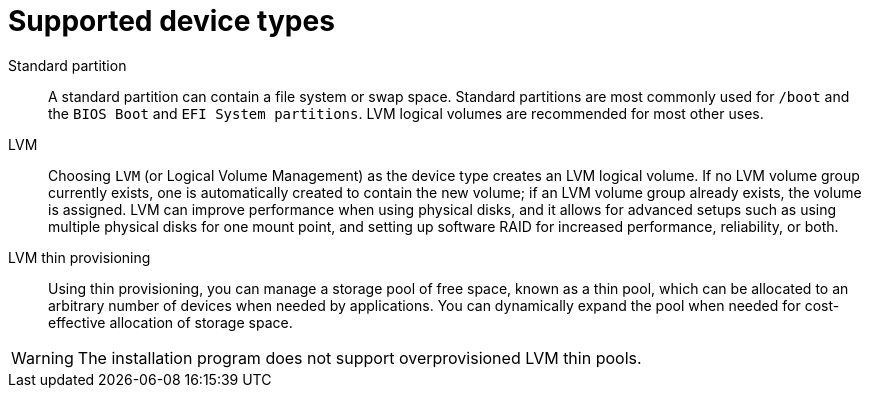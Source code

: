[id='supported-device-types_{context}']
= Supported device types

Standard partition:: A standard partition can contain a file system or swap space. Standard partitions are most commonly used for `/boot` and the `BIOS Boot` and `EFI System partitions`. LVM logical volumes are recommended for most other uses.

LVM:: Choosing `LVM` (or Logical Volume Management) as the device type creates an LVM logical volume. If no LVM volume group currently exists, one is automatically created to contain the new volume; if an LVM volume group already exists, the volume is assigned. LVM can improve performance when using physical disks, and it allows for advanced setups such as using multiple physical disks for one mount point, and setting up software RAID for increased performance, reliability, or both.

LVM thin provisioning:: Using thin provisioning, you can manage a storage pool of free space, known as a thin pool, which can be allocated to an arbitrary number of devices when needed by applications. You can dynamically expand the pool when needed for cost-effective allocation of storage space.

[WARNING]
====
The installation program does not support overprovisioned LVM thin pools.
====
